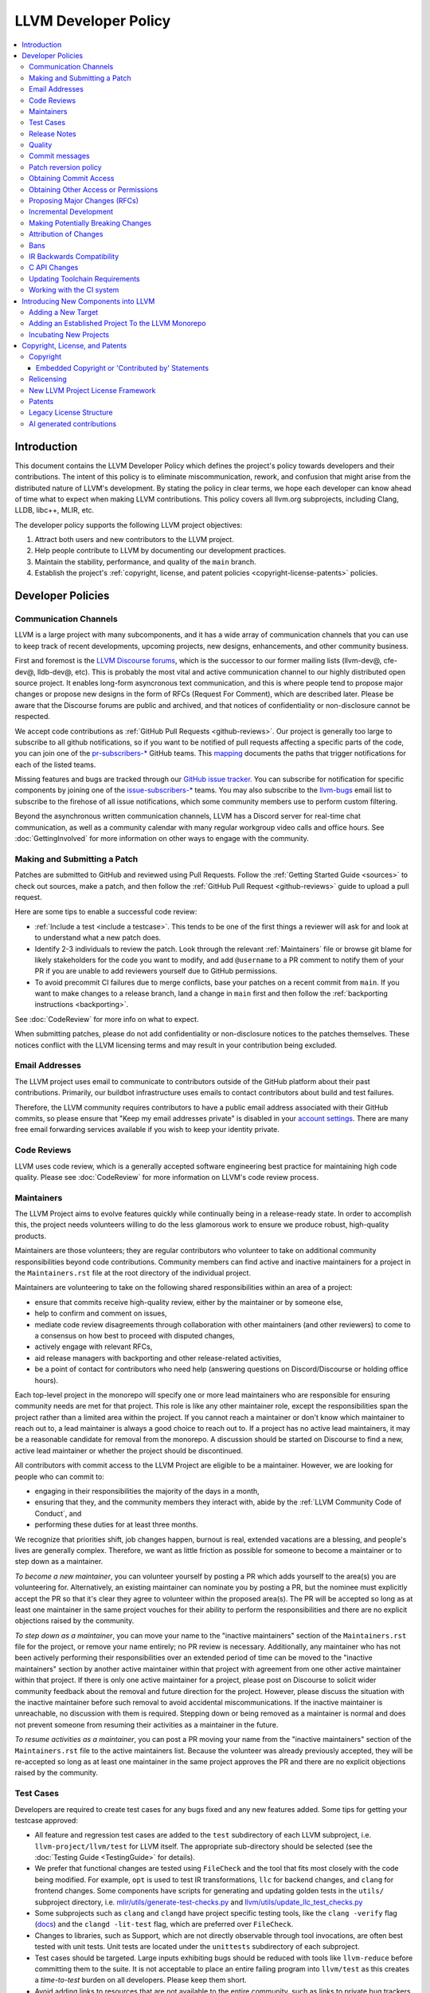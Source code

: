.. _developer_policy:

=====================
LLVM Developer Policy
=====================

.. contents::
   :local:

Introduction
============

This document contains the LLVM Developer Policy which defines the project's
policy towards developers and their contributions. The intent of this policy is
to eliminate miscommunication, rework, and confusion that might arise from the
distributed nature of LLVM's development.  By stating the policy in clear terms,
we hope each developer can know ahead of time what to expect when making LLVM
contributions.  This policy covers all llvm.org subprojects, including Clang,
LLDB, libc++, MLIR, etc.

The developer policy supports the following LLVM project objectives:

#. Attract both users and new contributors to the LLVM project.

#. Help people contribute to LLVM by documenting our development practices.

#. Maintain the stability, performance, and quality of the ``main`` branch.

#. Establish the project's :ref:`copyright, license, and patent
   policies <copyright-license-patents>` policies.

Developer Policies
==================

Communication Channels
----------------------

LLVM is a large project with many subcomponents, and it has a wide array of
communication channels that you can use to keep track of recent developments,
upcoming projects, new designs, enhancements, and other community business.

First and foremost is the `LLVM Discourse forums`_, which is the successor
to our former mailing lists (llvm-dev@, cfe-dev@, lldb-dev@, etc). This is
probably the most vital and active communication channel to our highly
distributed open source project. It enables long-form asyncronous text
communication, and this is where people tend to propose major changes or
propose new designs in the form of RFCs (Request For Comment), which are
described later. Please be aware that the Discourse forums are public and
archived, and that notices of confidentiality or non-disclosure cannot be
respected.

We accept code contributions as :ref:`GitHub Pull Requests <github-reviews>`.
Our project is generally too large to subscribe to all github notifications, so
if you want to be notified of pull requests affecting a specific parts of the
code, you can join
one of the `pr-subscribers-* <https://github.com/orgs/llvm/teams?query=pr-subscribers>`_
GitHub teams. This `mapping <https://github.com/llvm/llvm-project/blob/main/.github/new-prs-labeler.yml>`_
documents the paths that trigger notifications for each of the listed teams.

Missing features and bugs are tracked through our `GitHub issue tracker
<https://github.com/llvm/llvm-project/issues>`_. You can subscribe for
notification for specific components by joining one of the `issue-subscribers-*
<https://github.com/orgs/llvm/teams?query=issue-subscribers>`_ teams. You may
also subscribe to the `llvm-bugs
<http://lists.llvm.org/mailman/listinfo/llvm-bugs>`_ email list to subscribe to
the firehose of all issue notifications, which some community members use to
perform custom filtering.

Beyond the asynchronous written communication channels, LLVM has a Discord
server for real-time chat communication, as well as a community calendar with
many regular workgroup video calls and office hours. See :doc:`GettingInvolved`
for more information on other ways to engage with the community.

.. _patch:

Making and Submitting a Patch
-----------------------------

Patches are submitted to GitHub and reviewed using Pull Requests. Follow the
:ref:`Getting Started Guide <sources>` to check out sources, make a patch, and
then follow the :ref:`GitHub Pull Request <github-reviews>` guide to upload a
pull request.

Here are some tips to enable a successful code review:

* :ref:`Include a test <include a testcase>`. This tends to be one of the first
  things a reviewer will ask for and look at to understand what a new patch
  does.

* Identify 2-3 individuals to review the patch. Look through the relevant
  :ref:`Maintainers` file or browse git blame for likely stakeholders for the
  code you want to modify, and add ``@username`` to a PR comment to notify them
  of your PR if you are unable to add reviewers yourself due to GitHub permissions.

* To avoid precommit CI failures due to merge conflicts, base your patches on a
  recent commit from ``main``. If you want to make changes to a release branch,
  land a change in ``main`` first and then follow the
  :ref:`backporting instructions <backporting>`.

See :doc:`CodeReview` for more info on what to expect.

When submitting patches, please do not add confidentiality or non-disclosure
notices to the patches themselves.  These notices conflict with the LLVM
licensing terms and may result in your contribution being excluded.

.. _github-email-address:

Email Addresses
---------------

The LLVM project uses email to communicate to contributors outside of the
GitHub platform about their past contributions. Primarily, our buildbot
infrastructure uses emails to contact contributors about build and test
failures.

Therefore, the LLVM community requires contributors to have a public email
address associated with their GitHub commits, so please ensure that "Keep my
email addresses private" is disabled in your `account settings
<https://github.com/settings/emails>`_. There are many free email forwarding
services available if you wish to keep your identity private.

.. _code review:

Code Reviews
------------

LLVM uses code review, which is a generally accepted software engineering best
practice for maintaining high code quality. Please see :doc:`CodeReview` for
more information on LLVM's code review process.

.. _maintainers:

Maintainers
-----------

The LLVM Project aims to evolve features quickly while continually being in a
release-ready state. In order to accomplish this, the project needs volunteers
willing to do the less glamorous work to ensure we produce robust, high-quality
products.

Maintainers are those volunteers; they are regular contributors who volunteer
to take on additional community responsibilities beyond code contributions.
Community members can find active and inactive maintainers for a project in the
``Maintainers.rst`` file at the root directory of the individual project.

Maintainers are volunteering to take on the following shared responsibilities
within an area of a project:

* ensure that commits receive high-quality review, either by the maintainer
  or by someone else,
* help to confirm and comment on issues,
* mediate code review disagreements through collaboration with other
  maintainers (and other reviewers) to come to a consensus on how best to
  proceed with disputed changes,
* actively engage with relevant RFCs,
* aid release managers with backporting and other release-related
  activities,
* be a point of contact for contributors who need help (answering questions
  on Discord/Discourse or holding office hours).

Each top-level project in the monorepo will specify one or more
lead maintainers who are responsible for ensuring community needs are
met for that project. This role is like any other maintainer role,
except the responsibilities span the project rather than a limited area
within the project. If you cannot reach a maintainer or don't know which
maintainer to reach out to, a lead maintainer is always a good choice
to reach out to. If a project has no active lead maintainers, it may be a
reasonable candidate for removal from the monorepo. A discussion should be
started on Discourse to find a new, active lead maintainer or whether the
project should be discontinued.

All contributors with commit access to the LLVM Project are eligible to be a
maintainer. However, we are looking for people who can commit to:

* engaging in their responsibilities the majority of the days in a month,
* ensuring that they, and the community members they interact with, abide by the
  :ref:`LLVM Community Code of Conduct`, and
* performing these duties for at least three months.

We recognize that priorities shift, job changes happen, burnout is real,
extended vacations are a blessing, and people's lives are generally complex.
Therefore, we want as little friction as possible for someone to become a
maintainer or to step down as a maintainer.

*To become a new maintainer*, you can volunteer yourself by posting a PR which
adds yourself to the area(s) you are volunteering for. Alternatively, an
existing maintainer can nominate you by posting a PR, but the nominee must
explicitly accept the PR so that it's clear they agree to volunteer within the
proposed area(s). The PR will be accepted so long as at least one maintainer in
the same project vouches for their ability to perform the responsibilities and
there are no explicit objections raised by the community.

*To step down as a maintainer*, you can move your name to the "inactive
maintainers" section of the ``Maintainers.rst`` file for the project, or remove
your name entirely; no PR review is necessary. Additionally, any maintainer who
has not been actively performing their responsibilities over an extended period
of time can be moved to the "inactive maintainers" section by another active
maintainer within that project with agreement from one other active maintainer
within that project. If there is only one active maintainer for a project,
please post on Discourse to solicit wider community feedback about the removal
and future direction for the project. However, please discuss the situation
with the inactive maintainer before such removal to avoid accidental
miscommunications. If the inactive maintainer is unreachable, no discussion
with them is required. Stepping down or being removed as a maintainer is normal
and does not prevent someone from resuming their activities as a maintainer in
the future.

*To resume activities as a maintainer*, you can post a PR moving your name from
the "inactive maintainers" section of the ``Maintainers.rst`` file to the
active maintainers list. Because the volunteer was already previously accepted,
they will be re-accepted so long as at least one maintainer in the same project
approves the PR and there are no explicit objections raised by the community.

.. _include a testcase:

Test Cases
----------

Developers are required to create test cases for any bugs fixed and any new
features added.  Some tips for getting your testcase approved:

* All feature and regression test cases are added to the ``test`` subdirectory
  of each LLVM subproject, i.e. ``llvm-project/llvm/test`` for LLVM itself. The
  appropriate sub-directory should be selected (see the
  :doc:`Testing Guide <TestingGuide>` for details).

* We prefer that functional changes are tested using ``FileCheck`` and the tool
  that fits most closely with the code being modified. For example, ``opt`` is
  used to test IR transformations, ``llc`` for backend changes, and ``clang``
  for frontend changes. Some components have scripts for generating and
  updating golden tests in the ``utils/`` subproject directory, i.e.
  `mlir/utils/generate-test-checks.py <https://github.com/llvm/llvm-project/blob/main/mlir/utils/generate-test-checks.py>`_
  and `llvm/utils/update_llc_test_checks.py <https://github.com/llvm/llvm-project/blob/main/llvm/utils/update_llc_test_checks.py>`_

* Some subprojects such as ``clang`` and ``clangd`` have project specific
  testing tools, like the ``clang -verify`` flag (`docs
  <https://clang.llvm.org/docs/InternalsManual.html#verifying-diagnostics>`_)
  and the ``clangd -lit-test``
  flag, which are preferred over ``FileCheck``.

* Changes to libraries, such as Support, which are not directly observable
  through tool invocations, are often best tested with unit tests. Unit tests
  are located under the ``unittests`` subdirectory of each subproject.

* Test cases should be targeted. Large inputs exhibiting bugs should be reduced
  with tools like ``llvm-reduce`` before committing them to the suite. It is not
  acceptable to place an entire failing program into ``llvm/test`` as this
  creates a *time-to-test* burden on all developers. Please keep them short.

* Avoid adding links to resources that are not available to the entire
  community, such as links to private bug trackers, internal corporate
  documentation, etc. Instead, add sufficient comments to the test to provide
  the context behind such links.

As a project, we prefer to separate tests into small in-tree tests, and large
out-of-tree integration tests. More extensive integration test cases (e.g.,
entire applications, benchmarks, etc) should be added to the `llvm-test-suite
<https://github.com/llvm/llvm-test-suite>`_ repository.  The
``llvm-test-suite`` repository is for integration and application testing
(correctness, performance, etc) testing, not feature or regression testing. It
also serves to separate out third party code that falls under a different
license.

Release Notes
-------------

Many projects in LLVM communicate important changes to users through release
notes, typically found in ``docs/ReleaseNotes.rst`` for the project. Changes to
a project that are user-facing, or that users may wish to know about, should be
added to the project's release notes at the author's or code reviewer's
discretion, preferably as part of the commit landing the changes. Examples of
changes that would typically warrant adding a release note (this list is not
exhaustive):

* Adding, removing, or modifying command-line options.
* Adding, removing, or regrouping a diagnostic.
* Fixing a bug that potentially has significant user-facing impact (please link
  to the issue fixed in the bug database).
* Adding or removing optimizations that have widespread impact or enables new
  programming paradigms.
* Modifying a C stable API.
* Notifying users about a potentially disruptive change expected to be made in
  a future release, such as removal of a deprecated feature. In this case, the
  release note should be added to a ``Potentially Breaking Changes`` section of
  the notes with sufficient information and examples to demonstrate the
  potential disruption. Additionally, any new entries to this section should be
  announced in the `Announcements <https://discourse.llvm.org/c/announce/>`_
  channel on Discourse. See :ref:`breaking` for more details.

Code reviewers are encouraged to request a release note if they think one is
warranted when performing a code review.

Quality
-------

The minimum quality standards that any change must satisfy before being
committed to the main development branch are:

#. Code must adhere to the `LLVM Coding Standards <CodingStandards.html>`_.

#. Code must compile cleanly (no errors, no warnings) on at least one platform.

#. Bug fixes and new features should `include a testcase`_ so we know if the
   fix/feature ever regresses in the future.

#. Code must pass the ``llvm/test`` test suite.

#. The code must not cause regressions on a reasonable subset of llvm-test,
   where "reasonable" depends on the contributor's judgement and the scope of
   the change (more invasive changes require more testing). A reasonable subset
   might be something like "``llvm-test/MultiSource/Benchmarks``".

#. Ensure that links in source code and test files point to publicly available
   resources and are used primarily to add additional information rather than
   to supply critical context. The surrounding comments should be sufficient
   to provide the context behind such links.

Additionally, the committer is responsible for addressing any problems found in
the future that the change is responsible for.  For example:

* The code should compile cleanly on all supported platforms.

* The changes should not cause any correctness regressions in the ``llvm-test``
  suite and must not cause any major performance regressions.

* The change set should not cause performance or correctness regressions for the
  LLVM tools.

* The changes should not cause performance or correctness regressions in code
  compiled by LLVM on all applicable targets.

* You are expected to address any `GitHub Issues <https://github.com/llvm/llvm-project/issues>`_ that
  result from your change.

We prefer for this to be handled before submission but understand that it isn't
possible to test all of this for every submission.  Our build bots and nightly
testing infrastructure normally finds these problems.  A good rule of thumb is
to check the nightly testers for regressions the day after your change.  Build
bots will directly email you if a group of commits that included yours caused a
failure.  You are expected to check the build bot messages to see if they are
your fault and, if so, fix the breakage.

Commits that violate these quality standards (e.g. are very broken) may be
reverted. This is necessary when the change blocks other developers from making
progress. The developer is welcome to re-commit the change after the problem has
been fixed.

.. _commit messages:

Commit messages
---------------

Although we don't enforce the format of commit messages, we prefer that
you follow these guidelines to help review, search in logs, email formatting
and so on. These guidelines are very similar to rules used by other open source
projects.

Commit messages should communicate briefly what the change does, but they
should really emphasize why a change is being made and provide useful context.
Commit messages should be thoughtfully written and specific, rather than vague.
For example, "bits were not set right" will leave the reviewer wondering about
which bits, and why they weren't right, while "Correctly set overflow bits in
TargetInfo" conveys almost all there is to the change.

Below are some guidelines about the format of the message itself:

* Separate the commit message into title and body separated by a blank line.

* If you're not the original author, ensure the 'Author' property of the commit is
  set to the original author and the 'Committer' property is set to yourself.
  You can use a command similar to
  ``git commit --amend --author="John Doe <jdoe@llvm.org>"`` to correct the
  author property if it is incorrect. See `Attribution of Changes`_ for more
  information including the method we used for attribution before the project
  migrated to git.

  In the rare situation where there are multiple authors, please use the `git
  tag 'Co-authored-by:' to list the additional authors
  <https://github.blog/2018-01-29-commit-together-with-co-authors/>`_.

* The title should be concise. Because all commits are emailed to the list with
  the first line as the subject, long titles are frowned upon.  Short titles
  also look better in `git log`.

* When the changes are restricted to a specific part of the code (e.g. a
  back-end or optimization pass), it is customary to add a tag to the
  beginning of the line in square brackets.  For example, "[SCEV] ..."
  or "[OpenMP] ...". This helps email filters and searches for post-commit
  reviews.

* The body should be concise, but explanatory, including a complete
  reasoning.  Unless it is required to understand the change, examples,
  code snippets and gory details should be left to bug comments, web
  review or the mailing list.

* Text formatting and spelling should follow the same rules as documentation
  and in-code comments, ex. capitalization, full stop, etc.

* If the commit is a bug fix on top of another recently committed patch, or a
  revert or reapply of a patch, include the git commit hash of the prior
  related commit. This could be as simple as "Revert commit NNNN because it
  caused issue #".

* If the patch has been reviewed, add a link to its review page, as shown
  `here <https://www.llvm.org/docs/Phabricator.html#committing-a-change>`__.
  If the patch fixes a bug in GitHub Issues, we encourage adding a reference to
  the issue being closed, as described
  `here <https://llvm.org/docs/BugLifeCycle.html#resolving-closing-bugs>`__.

* It is also acceptable to add other metadata to the commit message to automate
  processes, including for downstream consumers. This metadata can include
  links to resources that are not available to the entire community. However,
  such links and/or metadata should not be used in place of making the commit
  message self-explanatory. Note that such non-public links should not be
  included in the submitted code.

LLVM uses a squash workflow for pull requests, so as the pull request evolves
during review, it's important to update the pull request description over the
course of a review. GitHub uses the initial commit message to create the pull
request description, but it ignores all subsequent commit messages. Authors and
reviewers should make a final editing pass over the squashed commit description when
squashing and merging PRs.

For minor violations of these recommendations, the community normally favors
reminding the contributor of this policy over reverting.

.. _revert_policy:

Patch reversion policy
----------------------

As a community, we strongly value having the tip of tree in a good state while
allowing rapid iterative development.  As such, we tend to make much heavier
use of reverts to keep the tree healthy than some other open source projects,
and our norms are a bit different.

How should you respond if someone reverted your change?

* Remember, it is normal and healthy to have patches reverted.  Having a patch
  reverted does not necessarily mean you did anything wrong.
* We encourage explicitly thanking the person who reverted the patch for doing
  the task on your behalf.
* If you need more information to address the problem, please follow up in the
  original commit thread with the reverting patch author.

When should you revert your own change?

* Any time you learn of a serious problem with a change, you should revert it.
  We strongly encourage "revert to green" as opposed to "fixing forward".  We
  encourage reverting first, investigating offline, and then reapplying the
  fixed patch - possibly after another round of review if warranted.
* If you break a buildbot in a way which can't be quickly fixed, please revert.
* If a test case that demonstrates a problem is reported in the commit thread,
  please revert and investigate offline.
* If you receive substantial :ref:`post-commit review <post_commit_review>`
  feedback, please revert and address said feedback before recommitting.
  (Possibly after another round of review.)
* If you are asked to revert by another contributor, please revert and discuss
  the merits of the request offline (unless doing so would further destabilize
  tip of tree).

When should you revert someone else's change?

* In general, if the author themselves would revert the change per these
  guidelines, we encourage other contributors to do so as a courtesy to the
  author.  This is one of the major cases where our norms differ from others;
  we generally consider reverting a normal part of development.  We don't
  expect contributors to be always available, and the assurance that a
  problematic patch will be reverted and we can return to it at our next
  opportunity enables this.

What are the expectations around a revert?

* Use your best judgment. If you're uncertain, please start an email on
  the commit thread asking for assistance.  We aren't trying to enumerate
  every case, but rather give a set of guidelines.
* You should be sure that reverting the change improves the stability of tip
  of tree.  Sometimes reverting one change in a series can worsen things
  instead of improving them.  We expect reasonable judgment to ensure that
  the proper patch or set of patches is being reverted.
* The commit message for the reverting commit should explain why patch
  is being reverted.
* It is customary to respond to the original commit email mentioning the
  revert.  This serves as both a notice to the original author that their
  patch was reverted, and helps others following llvm-commits track context.
* Ideally, you should have a publicly reproducible test case ready to share.
  Where possible, we encourage sharing of test cases in commit threads, or
  in PRs.  We encourage the reverter to minimize the test case and to prune
  dependencies where practical.  This even applies when reverting your own
  patch; documenting the reasons for others who might be following along
  is critical.
* It is not considered reasonable to revert without at least the promise to
  provide a means for the patch author to debug the root issue.  If a situation
  arises where a public reproducer can not be shared for some reason (e.g.
  requires hardware patch author doesn't have access to, sharp regression in
  compile time of internal workload, etc.), the reverter is expected to be
  proactive about working with the patch author to debug and test candidate
  patches.
* Reverts should be reasonably timely.  A change submitted two hours ago
  can be reverted without prior discussion.  A change submitted two years ago
  should not be.  Where exactly the transition point is is hard to say, but
  it's probably in the handful of days in tree territory.  If you are unsure,
  we encourage you to reply to the commit thread, give the author a bit to
  respond, and then proceed with the revert if the author doesn't seem to be
  actively responding.
* When re-applying a reverted patch, the commit message should be updated to
  indicate the problem that was addressed and how it was addressed.

.. _obtaining_commit_access:

Obtaining Commit Access
-----------------------

Once you have 3 or more merged pull requests, you may use `this link
<https://github.com/llvm/llvm-project/issues/new?title=Request%20Commit%20Access%20For%20%3Cuser%3E&body=%23%23%23%20Why%20Are%20you%20requesting%20commit%20access%20?>`_
to file an issue and request commit access. Replace the <user> string in the title
with your github username, and explain why you are requesting commit access in
the issue description.  Once the issue is created, you will need to get two
current contributors to support your request before commit access will be granted.

Reviewers of your committed patches will automatically be CCed upon creating the issue.
Most commonly these reviewers will provide the necessary approval, but approvals
from other LLVM committers are also acceptable. Those reviewing the application are
confirming that you have indeed had three patches committed, and that based on interactions
on those reviews and elsewhere in the LLVM community they have no concern about you
adhering to our Developer Policy and Code of Conduct.

If approved, a GitHub invitation will be sent to your
GitHub account. In case you don't get notification from GitHub, go to
`Invitation Link <https://github.com/orgs/llvm/invitation>`_ directly. Once
you accept the invitation, you'll get commit access.

Prior to obtaining commit access, it is common practice to request that
someone with commit access commits on your behalf. When doing so, please
provide the name and email address you would like to use in the Author
property of the commit.

For external tracking purposes, committed changes are automatically reflected on
a commits mailing list soon after the commit lands (e.g.
llvm-commits@lists.llvm.org). Note that these mailing lists are moderated, and
it is not unusual for a large commit to require a moderator to approve the
email, so do not be concerned if a commit does not immediately appear in the
archives.

If you have recently been granted commit access, these policies apply:

#. You are granted *commit-after-approval* to all parts of LLVM. For
   information on how to get approval for a patch, please see :doc:`CodeReview`.
   When approved, you may commit it yourself.

#. You are allowed to commit patches without approval which you think are
   obvious. This is clearly a subjective decision --- we simply expect you to
   use good judgement.  Examples include: fixing build breakage, reverting
   obviously broken patches, documentation/comment changes, any other minor
   changes. Avoid committing formatting- or whitespace-only changes outside of
   code you plan to make subsequent changes to. Also, try to separate
   formatting or whitespace changes from functional changes, either by
   correcting the format first (ideally) or afterward. Such changes should be
   highly localized and the commit message should clearly state that the commit
   is not intended to change functionality, usually by stating it is
   :ref:`NFC <nfc>`.

#. You are allowed to commit patches without approval to those portions of LLVM
   that you have contributed or maintain (i.e., have been assigned
   responsibility for), with the proviso that such commits must not break the
   build.  This is a "trust but verify" policy, and commits of this nature are
   reviewed after they are committed.

#. Multiple violations of these policies or a single egregious violation may
   cause commit access to be revoked.

In any case, your changes are still subject to `code review`_ (either before or
after they are committed, depending on the nature of the change).  You are
encouraged to review other peoples' patches as well, but you aren't required
to do so.

Obtaining Other Access or Permissions
-------------------------------------

To obtain access other than commit access, you can raise an issue like the one
for obtaining commit access. However, instead of including PRs you have authored,
include evidence of your need for the type of access you want.

For example, if you are helping to triage issues and want the ability to add
labels, include links to issues you have triaged previously and explain how
having this ability would help that work.

.. _discuss the change/gather consensus:

Proposing Major Changes (RFCs)
------------------------------

LLVM is a large community with many stakeholders, and before landing any major
change, it is important to discuss the design of a change publicly with the
community. This is done by posting an Request For Comments (RFC) on the `LLVM
Discourse forums`_.

The design of LLVM is carefully controlled to ensure that all the pieces fit
together well and are as consistent as possible. If you plan to make a major
change to the way LLVM works or want to add a major new extension, it is a good
idea to get consensus with the development community before you invest
significant effort in an implementation. Prototype implementations, however, can
often be helpful in making design discussions more concrete by demonstrating
what is possible.

These are some suggestions for how to get a major change accepted:

* Make it targeted, and avoid touching components irrelevant to the task.

* Explain how the change improves LLVM for other stakeholders rather than
  focusing on your specific use case.

* As discussion evolves, periodically summarize the current state of the
  discussion and clearly separate points where consensus seems to emerge from
  those where further discussion is necessary.

* Compilers are foundational infrastructure, so there is a high quality bar,
  and the burden of proof is on the proposer. If reviewers repeatedly ask for
  an unreasonable amount of evidence or data, proposal authors can escalate to
  the area team to resolve disagreements.

After posting a major proposal, it is common to receive lots of conflicting
feedback from different parties, or no feedback at all, leaving authors without
clear next steps. As a community, we are aiming for `"rough consensus"
<https://en.wikipedia.org/wiki/Rough_consensus>`_, similar in spirit to what is
described in `IETF RFC7282 <https://datatracker.ietf.org/doc/html/rfc7282>`_.
This requires considering and addressing all of the objections to the RFC, and
confirming that we can all live with the tradeoffs embodied in the proposal.

The LLVM Area Teams (defined in `LP0004
<https://github.com/llvm/llvm-www/blob/main/proposals/LP0004-project-governance.md>`_)
are responsible for facilitating project decision making. In cases were there
isn't obvious agreement, area teams should step in to restate their perceived
consensus. In cases of deeper disagreement, area teams should try to identify
the next steps for the proposal, such as gathering more data, changing the
proposal, or rejecting it outright. They can also act as moderators by
scheduling calls for participants to speak directly to resolve disagreements,
subject to normal :ref:`Code of Conduct <LLVM Community Code of Conduct>`
guidelines.

Once the design of the new feature is finalized, the work itself should be done
as a series of `incremental changes`_, not as a long-term development branch.

.. _incremental changes:

Incremental Development
-----------------------

In the LLVM project, we prefer the incremental development approach, where
significant changes are developed in-tree incrementally. The alternative
approach of implementing features in long-lived development branches or forks
is discouraged, although we have accepted features developed this way in the
past. Long-term development branches have a number of drawbacks:

#. Branches must have mainline merged into them periodically.  If the branch
   development and mainline development occur in the same pieces of code,
   resolving merge conflicts can take a lot of time.

#. Other people in the community tend to ignore work on branches.

#. Huge changes (produced when a branch is merged back onto mainline) are
   extremely difficult to `code review`_.

#. Branches are not routinely tested by our nightly tester infrastructure.

#. Changes developed as monolithic large changes often don't work until the
   entire set of changes is done.  Breaking it down into a set of smaller
   changes increases the odds that any of the work will be committed to the main
   repository.

To address these problems, LLVM uses an incremental development style and we
require contributors to follow this practice when making a large/invasive
change.  Some tips:

* Large/invasive changes usually have a number of secondary changes that are
  required before the big change can be made (e.g. API cleanup, etc).  These
  sorts of changes can often be done before the major change is done,
  independently of that work.

* The remaining inter-related work should be decomposed into unrelated sets of
  changes if possible.  Once this is done, define the first increment and get
  consensus on what the end goal of the change is.

* Each change in the set can be stand alone (e.g. to fix a bug), or part of a
  planned series of changes that works towards the development goal.

* Each change should be kept as small as possible. This simplifies your work
  (into a logical progression), simplifies code review and reduces the chance
  that you will get negative feedback on the change. Small increments also
  facilitate the maintenance of a high quality code base.

* Often, an independent precursor to a big change is to add a new API and slowly
  migrate clients to use the new API.  Each change to use the new API is often
  "obvious" and can be committed without review.  Once the new API is in place
  and used, it is much easier to replace the underlying implementation of the
  API.  This implementation change is logically separate from the API
  change.

If you are interested in making a large change, and this scares you, please make
sure to first `discuss the change/gather consensus`_ then ask about the best way
to go about making the change.

.. _breaking:

Making Potentially Breaking Changes
-----------------------------------

Please help notify users and vendors of potential disruptions when upgrading to
a newer version of a tool. For example, deprecating a feature that is expected
to be removed in the future, removing an already-deprecated feature, upgrading
a diagnostic from a warning to an error, switching important default behavior,
or any other potentially disruptive situation thought to be worth raising
awareness of. For such changes, the following should be done:

* When performing the code review for the change, please add any applicable
  "vendors" github team to the review for their awareness. The purpose of these
  groups is to give vendors early notice that potentially disruptive changes
  are being considered but have not yet been accepted. Vendors can give early
  testing feedback on the changes to alert us to unacceptable breakages. The
  current list of vendor groups is:

  * `Clang vendors <https://github.com/orgs/llvm/teams/clang-vendors>`_
  * `libc++ vendors <https://github.com/orgs/llvm/teams/libcxx-vendors>`_

  People interested in joining the vendors group can do so by clicking the
  "Join team" button on the linked github pages above.

* When committing the change to the repository, add appropriate information
  about the potentially breaking changes to the ``Potentially Breaking Changes``
  section of the project's release notes. The release note should have
  information about what the change is, what is potentially disruptive about
  it, as well as any code examples, links, and motivation that is appropriate
  to share with users. This helps users to learn about potential issues with
  upgrading to that release.

* After the change has been committed to the repository, the potentially
  disruptive changes described in the release notes should be posted to the
  `Announcements <https://discourse.llvm.org/c/announce/>`_ channel on
  Discourse. The post should be tagged with the ``potentially-breaking`` label
  and a label specific to the project (such as ``clang``, ``llvm``, etc). This
  is another mechanism by which we can give pre-release notice to users about
  potentially disruptive changes. It is a lower-traffic alternative to the
  joining "vendors" group. To automatically be notified of new announcements
  with the ``potentially-breaking`` label, go to your user preferences page in
  Discourse, and add the label to one of the watch categories under
  ``Notifications->Tags``.

Attribution of Changes
----------------------

When contributors submit a patch to an LLVM project, other developers with
commit access may commit it for the author once appropriate (based on the
progression of code review, etc.). When doing so, it is important to retain
correct attribution of contributions to their contributors. However, we do not
want the source code to be littered with random attributions "this code written
by J. Random Hacker" (this is noisy and distracting). In practice, the revision
control system keeps a perfect history of who changed what, and the CREDITS.txt
file describes higher-level contributions. If you commit a patch for someone
else, please follow the attribution of changes in the simple manner as outlined
by the `commit messages`_ section. Overall, please do not add contributor names
to the source code.

Also, don't commit patches authored by others unless they have submitted the
patch to the project or you have been authorized to submit them on their behalf
(you work together and your company authorized you to contribute the patches,
etc.). The author should first submit them to the relevant project's commit
list, development list, or LLVM bug tracker component. If someone sends you
a patch privately, encourage them to submit it to the appropriate list first.

Our previous version control system (subversion) did not distinguish between the
author and the committer like git does. As such, older commits used a different
attribution mechanism. The previous method was to include "Patch by John Doe."
in a separate line of the commit message and there are automated processes that
rely on this format.

Bans
----

The goal of a ban is to protect people in the community from having to interact
with people who are consistently not respecting the
:ref:`LLVM Community Code of Conduct` in LLVM project spaces. Contributions of
any variety (pull requests, issue reports, forum posts, etc.) require
interacting with the community. Therefore, we do not accept any form of direct
contribution from a banned individual.

Indirect contributions are permissible only by someone taking full ownership of
such a contribution and they are responsible for all related interactions with
the community regarding that contribution.

Trying to evade a non-permanent ban results in getting banned permanently.

When in doubt how to act in a specific instance, please reach out to
conduct@llvm.org for advice.


.. _IR backwards compatibility:

IR Backwards Compatibility
--------------------------

When the IR format has to be changed, keep in mind that we try to maintain some
backwards compatibility. The rules are intended as a balance between convenience
for llvm users and not imposing a big burden on llvm developers:

* The textual format is not backwards compatible. We don't change it too often,
  but there are no specific promises.

* Additions and changes to the IR should be reflected in
  ``test/Bitcode/compatibility.ll``.

* The current LLVM version supports loading any bitcode since version 3.0.

* After each X.Y release, ``compatibility.ll`` must be copied to
  ``compatibility-X.Y.ll``. The corresponding bitcode file should be assembled
  using the X.Y build and committed as ``compatibility-X.Y.ll.bc``.

* Newer releases can ignore features from older releases, but they cannot
  miscompile them. For example, if nsw is ever replaced with something else,
  dropping it would be a valid way to upgrade the IR.

* Debug metadata is special in that it is currently dropped during upgrades.

* Non-debug metadata is defined to be safe to drop, so a valid way to upgrade
  it is to drop it. That is not very user friendly and a bit more effort is
  expected, but no promises are made.

C API Changes
-------------

* Stability Guarantees: The C API is, in general, a "best effort" for stability.
  This means that we make every attempt to keep the C API stable, but that
  stability will be limited by the abstractness of the interface and the
  stability of the C++ API that it wraps. In practice, this means that things
  like "create debug info" or "create this type of instruction" are likely to be
  less stable than "take this IR file and JIT it for my current machine".

* Release stability: We won't break the C API on the release branch with patches
  that go on that branch, with the exception that we will fix an unintentional
  C API break that will keep the release consistent with both the previous and
  next release.

* Testing: Patches to the C API are expected to come with tests just like any
  other patch.

* Including new things into the API: If an LLVM subcomponent has a C API already
  included, then expanding that C API is acceptable. Adding C API for
  subcomponents that don't currently have one needs to be discussed on the
  `LLVM Discourse forums`_ for design and maintainability feedback prior to implementation.

* Documentation: Any changes to the C API are required to be documented in the
  release notes so that it's clear to external users who do not follow the
  project how the C API is changing and evolving.

.. _toolchain:

Updating Toolchain Requirements
-------------------------------

We intend to require newer toolchains as time goes by. This means LLVM's
codebase can use newer versions of C++ as they get standardized. Requiring newer
toolchains to build LLVM can be painful for those building LLVM; therefore, it
will only be done through the following process:

  * It is a general goal to support LLVM and GCC versions from the last 3 years
    at a minimum. This time-based guideline is not strict: we may support much
    older compilers, or decide to support fewer versions.

  * An RFC is sent to the `LLVM Discourse forums`_

    - Detail upsides of the version increase (e.g. which newer C++ language or
      library features LLVM should use; avoid miscompiles in particular compiler
      versions, etc).
    - Detail downsides on important platforms (e.g. Ubuntu LTS status).

  * Once the RFC reaches consensus, update the CMake toolchain version checks as
    well as the :doc:`getting started<GettingStarted>` guide.  This provides a
    softer transition path for developers compiling LLVM, because the
    error can be turned into a warning using a CMake flag. This is an important
    step: LLVM still doesn't have code which requires the new toolchains, but it
    soon will. If you compile LLVM but don't read the forums, we should
    tell you!

  * Ensure that at least one LLVM release has had this soft-error. Not all
    developers compile LLVM top-of-tree. These release-bound developers should
    also be told about upcoming changes.

  * Turn the soft-error into a hard-error after said LLVM release has branched.

  * Update the :doc:`coding standards<CodingStandards>` to allow the new
    features we've explicitly approved in the RFC.

  * Start using the new features in LLVM's codebase.

Here's a `sample RFC
<https://discourse.llvm.org/t/rfc-migrating-past-c-11/50943>`_ and the
`corresponding change <https://reviews.llvm.org/D57264>`_.

.. _ci-usage:

Working with the CI system
--------------------------

The main continuous integration (CI) tool for the LLVM project is the
`LLVM Buildbot <https://lab.llvm.org/buildbot/>`_. It uses different *builders*
to cover a wide variety of sub-projects and configurations. The builds are
executed on different *workers*. Builders and workers are configured and
provided by community members.

The Buildbot tracks the commits on the main branch and the release branches.
This means that patches are built and tested after they are merged to the these
branches (aka post-merge testing). This also means it's okay to break the build
occasionally, as it's unreasonable to expect contributors to build and test
their patch with every possible configuration.

*If your commit broke the build:*

* Fix the build as soon as possible as this might block other contributors or
  downstream users.
* If you need more time to analyze and fix the bug, please revert your change to
  unblock others.

*If someone else broke the build and this blocks your work*

* Comment on the code review in `GitHub <https://github.com/llvm/llvm-project/pulls>`_
  (if available) or email the author, explain the problem and how this impacts
  you. Add a link to the broken build and the error message so folks can
  understand the problem.
* Revert the commit if this blocks your work, see revert_policy_ .

*If a build/worker is permanently broken*

* 1st step: contact the owner of the worker. You can find the name and contact
  information for the *Admin* of worker on the page of the build in the
  *Worker* tab:

  .. image:: buildbot_worker_contact.png

* 2nd step: If the owner does not respond or fix the worker, please escalate
  to Galina Kostanova, the maintainer of the BuildBot master.
* 3rd step: If Galina could not help you, please escalate to the
  `Infrastructure Working Group <mailto:iwg@llvm.org>`_.

.. _new-llvm-components:

Introducing New Components into LLVM
====================================

The LLVM community is a vibrant and exciting place to be, and we look to be
inclusive of new projects and foster new communities, and increase
collaboration across industry and academia.

That said, we need to strike a balance between being inclusive of new ideas and
people and the cost of ongoing maintenance that new code requires.  As such, we
have a general :doc:`support policy<SupportPolicy>` for introducing major new
components into the LLVM world, depending on the degree of detail and
responsibility required. *Core* projects need a higher degree of scrutiny
than *peripheral* projects, and the latter may have additional differences.

However, this is really only intended to cover common cases
that we have seen arise: different situations are different, and we are open
to discussing unusual cases as well - just start an RFC thread on the
`LLVM Discourse forums`_.

Adding a New Target
-------------------

LLVM is very receptive to new targets, even experimental ones, but a number of
problems can appear when adding new large portions of code, and back-ends are
normally added in bulk. New targets need the same level of support as other
*core* parts of the compiler, so they are covered in the *core tier* of our
:doc:`support policy<SupportPolicy>`.

We have found that landing large pieces of new code and then trying to fix
emergent problems in-tree is problematic for a variety of reasons. For these
reasons, new targets are *always* added as *experimental* until they can be
proven stable, and later moved to non-experimental.

The differences between both classes are:

* Experimental targets are not built by default (they need to be explicitly
  enabled at CMake time).

* Test failures, bugs, and build breakages that only appear when the
  experimental target is enabled, caused by changes unrelated to the target, are
  the responsibility of the community behind the target to fix.

The basic rules for a back-end to be upstreamed in **experimental** mode are:

* Every target must have at least one :ref:`maintainer<maintainers>`. The
  `Maintainers.rst` file has to be updated as part of the first merge. These
  maintainers make sure that changes to the target get reviewed and steers the
  overall effort.

* There must be an active community behind the target. This community
  will help maintain the target by providing buildbots, fixing
  bugs, answering the LLVM community's questions and making sure the new
  target doesn't break any of the other targets, or generic code. This
  behavior is expected to continue throughout the lifetime of the
  target's code.

* The code must be free of contentious issues, for example, large
  changes in how the IR behaves or should be formed by the front-ends,
  unless agreed by the majority of the community via refactoring of the
  (:doc:`IR standard<LangRef>`) **before** the merge of the new target changes,
  following the :ref:`IR backwards compatibility`.

* The code conforms to all of the policies laid out in this developer policy
  document, including license, patent, and coding standards.

* The target should have either reasonable documentation on how it
  works (ISA, ABI, etc.) or a publicly available simulator/hardware
  (either free or cheap enough) - preferably both.  This allows
  developers to validate assumptions, understand constraints and review code
  that can affect the target.

In addition, the rules for a back-end to be promoted to **official** are:

* The target must have addressed every other minimum requirement and
  have been stable in tree for at least 3 months. This cool down
  period is to make sure that the back-end and the target community can
  endure continuous upstream development for the foreseeable future.

* The target's code must have been completely adapted to this policy
  as well as the :doc:`coding standards<CodingStandards>`. Any exceptions that
  were made to move into experimental mode must have been fixed **before**
  becoming official.

* The test coverage needs to be broad and well written (small tests,
  well documented). The build target ``check-all`` must pass with the
  new target built, and where applicable, the ``test-suite`` must also
  pass without errors, in at least one configuration (publicly
  demonstrated, for example, via buildbots).

* Public buildbots need to be created and actively maintained, unless
  the target requires no additional buildbots (ex. ``check-all`` covers
  all tests). The more relevant and public the new target's CI infrastructure
  is, the more the LLVM community will embrace it.

To **continue** as a supported and official target:

* The maintainer(s) must continue following these rules throughout the lifetime
  of the target. Continuous violations of aforementioned rules and policies
  could lead to complete removal of the target from the code base.

* Degradation in support, documentation or test coverage will make the target as
  nuisance to other targets and be considered a candidate for deprecation and
  ultimately removed.

In essence, these rules are necessary for targets to gain and retain their
status, but also markers to define bit-rot, and will be used to clean up the
tree from unmaintained targets.

Those wishing to add a new target to LLVM must follow the procedure below:

1. Read this section and make sure your target follows all requirements. For
   minor issues, your community will be responsible for making all necessary
   adjustments soon after the initial merge.
2. Send a request for comment (RFC) to the `LLVM Discourse forums`_ describing
   your target and how it follows all the requirements and what work has been
   done and will need to be done to accommodate the official target requirements.
   Make sure to expose any and all controversial issues, changes needed in the
   base code, table gen, etc.
3. Once the response is positive, the LLVM community can start reviewing the
   actual patches (but they can be prepared before, to support the RFC). Create
   a sequence of N patches, numbered '1/N' to 'N/N' (make sure N is an actual
   number, not the letter 'N'), that completes the basic structure of the target.
4. The initial patch should add documentation, maintainers, and triple support in
   clang and LLVM. The following patches add TableGen infrastructure to describe
   the target and lower instructions to assembly. The final patch must show that
   the target can lower correctly with extensive LIT tests (IR to MIR, MIR to
   ASM, etc).
5. Some patches may be approved before others, but only after *all* patches are
   approved that the whole set can be merged in one go. This is to guarantee
   that all changes are good as a single block.
6. After the initial merge, the target community can stop numbering patches and
   start working asynchronously on the target to complete support. They should
   still seek review from those who helped them in the initial phase, to make
   sure the progress is still consistent.
7. Once all official requirements have been fulfilled (as above), the maintainers
   should request the target to be enabled by default by sending another RFC to
   the `LLVM Discourse forums`_.

Adding an Established Project To the LLVM Monorepo
--------------------------------------------------

The `LLVM monorepo <https://github.com/llvm/llvm-project>`_ is the centerpoint
of development in the LLVM world, and has all of the primary LLVM components,
including the LLVM optimizer and code generators, Clang, LLDB, etc.  `Monorepos
in general <https://en.wikipedia.org/wiki/Monorepo>`_ are great because they
allow atomic commits to the project, simplify CI, and make it easier for
subcommunities to collaborate.

Like new targets, most projects already in the monorepo are considered to be in
the *core tier* of our :doc:`support policy<SupportPolicy>`. The burden to add
things to the LLVM monorepo needs to be very high - code that is added to this
repository is checked out by everyone in the community.  As such, we hold
components to a high bar similar to "official targets", they:

 * Must be generally aligned with the mission of the LLVM project to advance
   compilers, languages, tools, runtimes, etc.
 * Must conform to all of the policies laid out in this developer policy
   document, including license, patent, coding standards, and code of conduct.
 * Must have an active community that maintains the code, including established
   maintainers.
 * Should have reasonable documentation about how it works, including a high
   quality README file.
 * Should have CI to catch breakage within the project itself or due to
   underlying LLVM dependencies.
 * Should have code free of issues the community finds contentious, or be on a
   clear path to resolving them.
 * Must be proposed through the LLVM RFC process, and have its addition approved
   by the LLVM community - this ultimately mediates the resolution of the
   "should" concerns above.

If you have a project that you think would make sense to add to the LLVM
monorepo, please start an RFC topic on the `LLVM Discourse forums`_ to kick off
the discussion.  This process can take some time and iteration - please don’t
be discouraged or intimidated by that!

If you have an earlier stage project that you think is aligned with LLVM, please
see the "Incubating New Projects" section.

Incubating New Projects
-----------------------

The burden to add a new project to the LLVM monorepo is intentionally very high,
but that can have a chilling effect on new and innovative projects.  To help
foster these sorts of projects, LLVM supports an "incubator" process that is
much easier to get started with.  It provides space for potentially valuable,
new top-level and sub-projects to reach a critical mass before they have enough
code to prove their utility and grow a community.  This also allows
collaboration between teams that already have permissions to make contributions
to projects under the LLVM umbrella.

Projects which can be considered for the LLVM incubator meet the following
criteria:

 * Must be generally aligned with the mission of the LLVM project to advance
   compilers, languages, tools, runtimes, etc.
 * Must conform to the license, patent, and code of conduct policies laid out
   in this developer policy document.
 * Must have a documented charter and development plan, e.g. in the form of a
   README file, mission statement, and/or manifesto.
 * Should conform to coding standards, incremental development process, and
   other expectations.
 * Should have a sense of the community that it hopes to eventually foster, and
   there should be interest from members with different affiliations /
   organizations.
 * Should have a feasible path to eventually graduate as a dedicated top-level
   or sub-project within the `LLVM monorepo
   <https://github.com/llvm/llvm-project>`_.
 * Should include a notice (e.g. in the project README or web page) that the
   project is in ‘incubation status’ and is not included in LLVM releases (see
   suggested wording below).
 * Must be proposed through the LLVM RFC process, and have its addition
   approved by the LLVM community - this ultimately mediates the resolution of
   the "should" concerns above.

That said, the project need not have any code to get started, and need not have
an established community at all!  Furthermore, incubating projects may pass
through transient states that violate the "Should" guidelines above, or would
otherwise make them unsuitable for direct inclusion in the monorepo (e.g.
dependencies that have not yet been factored appropriately, leveraging
experimental components or APIs that are not yet upstream, etc).

When approved, the llvm-admin group can grant the new project:
 * A new repository in the LLVM Github Organization - but not the LLVM monorepo.
 * New mailing list, discourse forum, and/or discord chat hosted with other LLVM
   forums.
 * Other infrastructure integration can be discussed on a case-by-case basis.

Graduation to the mono-repo would follow existing processes and standards for
becoming a first-class part of the monorepo.  Similarly, an incubating project
may be eventually retired, but no process has been established for that yet.  If
and when this comes up, please start an RFC discussion on the `LLVM Discourse forums`_.

This process is very new - please expect the details to change, it is always
safe to ask on the `LLVM Discourse forums`_ about this.

Suggested disclaimer for the project README and the main project web page:

::

   This project is participating in the LLVM Incubator process: as such, it is
   not part of any official LLVM release.  While incubation status is not
   necessarily a reflection of the completeness or stability of the code, it
   does indicate that the project is not yet endorsed as a component of LLVM.

.. _copyright-license-patents:

Copyright, License, and Patents
===============================

.. note::

   This section deals with legal matters but does not provide legal advice.  We
   are not lawyers --- please seek legal counsel from a licensed attorney.

This section addresses the issues of copyright, license and patents for the LLVM
project.  The copyright for the code is held by the contributors of
the code.  The code is licensed under permissive `open source licensing terms`_,
namely the Apache-2.0 with LLVM-exception license, which includes a copyright
and `patent license`_.  When you contribute code to the LLVM project, you
license it under these terms.

In certain circumstances, code licensed under other licenses can be added
to the codebase.  However, this may only be done with approval of the LLVM
Foundation Board of Directors, and contributors should plan for the approval
process to take at least 4-6 weeks.  If you would like to contribute code
under a different license, please create a pull request with the code
you want to contribute and email board@llvm.org requesting a review.

If you have questions or comments about these topics, please ask on the
`LLVM Discourse forums`_.  However,
please realize that most compiler developers are not lawyers, and therefore you
will not be getting official legal advice.

.. _LLVM Discourse forums: https://discourse.llvm.org

Copyright
---------

The LLVM project does not collect copyright assignments, which means that the
copyright for the code in the project is held by the respective contributors.
Because you (or your company)
retain ownership of the code you contribute, you know it may only be used under
the terms of the open source license you contributed it under: the license for
your contributions cannot be changed in the future without your approval.

Because the LLVM project does not require copyright assignments, changing the
LLVM license requires tracking down the
contributors to LLVM and getting them to agree that a license change is
acceptable for their contributions.  We feel that a high burden for relicensing
is good for the project, because contributors do not have to fear that their
code will be used in a way with which they disagree.

Embedded Copyright or 'Contributed by' Statements
^^^^^^^^^^^^^^^^^^^^^^^^^^^^^^^^^^^^^^^^^^^^^^^^^

The LLVM project does not accept contributions that include in-source copyright
notices except where such notices are part of a larger external project being
added as a vendored dependency.

LLVM source code lives for a long time and is edited by many people, the best
way to track contributions is through revision control history.
See the `Attribution of Changes`_ section for more information about attributing
changes to authors other than the committer.

Relicensing
-----------

The last paragraph notwithstanding, the LLVM Project is in the middle of a large
effort to change licenses, which aims to solve several problems:

* The old licenses made it difficult to move code from (e.g.) the compiler to
  runtime libraries, because runtime libraries used a different license from the
  rest of the compiler.
* Some contributions were not submitted to LLVM due to concerns that
  the patent grant required by the project was overly broad.
* The patent grant was unique to the LLVM Project, not written by a lawyer, and
  was difficult to determine what protection was provided (if any).

The scope of relicensing is all code that is considered part of the LLVM
project, including the main LLVM repository, runtime libraries (compiler_rt,
OpenMP, etc), Polly, and all other subprojects.  There are a few exceptions:

* Code imported from other projects (e.g. Google Test, Autoconf, etc) will
  remain as it is.  This code isn't developed as part of the LLVM project, it
  is used by LLVM.
* Some subprojects are impractical or uninteresting to relicense (e.g. llvm-gcc
  and dragonegg). These will be split off from the LLVM project (e.g. to
  separate GitHub projects), allowing interested people to continue their
  development elsewhere.

To relicense LLVM, we will be seeking approval from all of the copyright holders
of code in the repository, or potentially remove/rewrite code if we cannot.
This is a large
and challenging project which will take a significant amount of time to
complete.

Starting on 2024-06-01 (first of June 2024), new contributions only need to
be covered by the new LLVM license, i.e. Apache-2.0 WITH LLVM-exception.
Before this date, the project required all contributions to be made under
both the new license and the legacy license.

If you are a contributor to LLVM with contributions committed before 2019-01-19
and have not done so already, please do follow the instructions at
https://foundation.llvm.org/docs/relicensing/, under section "Individual
Relicensing Agreement" to relicense your contributions under the new license.


.. _open source licensing terms:

New LLVM Project License Framework
----------------------------------

Contributions to LLVM are licensed under the `Apache License, Version 2.0
<https://www.apache.org/licenses/LICENSE-2.0>`_, with two limited
exceptions intended to ensure that LLVM is very permissively licensed.
Collectively, the name of this license is "Apache 2.0 License with LLVM
exceptions".  The exceptions read:

::

   ---- LLVM Exceptions to the Apache 2.0 License ----

   As an exception, if, as a result of your compiling your source code, portions
   of this Software are embedded into an Object form of such source code, you
   may redistribute such embedded portions in such Object form without complying
   with the conditions of Sections 4(a), 4(b) and 4(d) of the License.

   In addition, if you combine or link compiled forms of this Software with
   software that is licensed under the GPLv2 ("Combined Software") and if a
   court of competent jurisdiction determines that the patent provision (Section
   3), the indemnity provision (Section 9) or other Section of the License
   conflicts with the conditions of the GPLv2, you may retroactively and
   prospectively choose to deem waived or otherwise exclude such Section(s) of
   the License, but only in their entirety and only with respect to the Combined
   Software.


We intend to keep LLVM perpetually open source and available under a permissive
license - this fosters the widest adoption of LLVM by
**allowing commercial products to be derived from LLVM** with few restrictions
and without a requirement for making any derived works also open source.  In
particular, LLVM's license is not a "copyleft" license like the GPL.

The "Apache 2.0 License with LLVM exceptions" allows you to:

* freely download and use LLVM (in whole or in part) for personal, internal, or
  commercial purposes.
* include LLVM in packages or distributions you create.
* combine LLVM with code licensed under every other major open source
  license (including BSD, MIT, GPLv2, GPLv3...).
* make changes to LLVM code without being required to contribute it back
  to the project - contributions are appreciated though!

However, it imposes these limitations on you:

* You must retain the copyright notice if you redistribute LLVM: You cannot
  strip the copyright headers off or replace them with your own.
* Binaries that include LLVM must reproduce the copyright notice (e.g. in an
  included README file or in an "About" box), unless the LLVM code was added as
  a by-product of compilation.  For example, if an LLVM runtime library like
  compiler_rt or libc++ was automatically included into your application by the
  compiler, you do not need to attribute it.
* You can't use our names to promote your products (LLVM derived or not) -
  though you can make truthful statements about your use of the LLVM code,
  without implying our sponsorship.
* There's no warranty on LLVM at all.

We want LLVM code to be widely used, and believe that this provides a model that
is great for contributors and users of the project.  For more information about
the Apache 2.0 License, please see the `Apache License FAQ
<http://www.apache.org/foundation/license-faq.html>`_, maintained by the
Apache Project.

.. _patent license:

Patents
-------

Section 3 of the Apache 2.0 license is a patent grant under which
contributors of code to the project contribute the rights to use any of
their patents that would otherwise be infringed by that code contribution
(protecting uses of that code).  Further, the patent grant is revoked
from anyone who files a patent lawsuit about code in LLVM - this protects the
community by providing a "patent commons" for the code base and reducing the
odds of patent lawsuits in general.

The license specifically scopes which patents are included with code
contributions.  To help explain this, the `Apache License FAQ
<http://www.apache.org/foundation/license-faq.html>`_ explains this scope using
some questions and answers, which we reproduce here for your convenience (for
reference, the "ASF" is the Apache Software Foundation, the guidance still
holds though)::

   Q1: If I own a patent and contribute to a Work, and, at the time my
   contribution is included in that Work, none of my patent's claims are subject
   to Apache's Grant of Patent License, is there a way any of those claims would
   later become subject to the Grant of Patent License solely due to subsequent
   contributions by other parties who are not licensees of that patent.

   A1: No.

   Q2: If at any time after my contribution, I am able to license other patent
   claims that would have been subject to Apache's Grant of Patent License if
   they were licensable by me at the time of my contribution, do those other
   claims become subject to the Grant of Patent License?

   A2: Yes.

   Q3: If I own or control a licensable patent and contribute code to a specific
   Apache product, which of my patent claims are subject to Apache's Grant of
   Patent License?

   A3:  The only patent claims that are licensed to the ASF are those you own or
   have the right to license that read on your contribution or on the
   combination of your contribution with the specific Apache product to which
   you contributed as it existed at the time of your contribution. No additional
   patent claims become licensed as a result of subsequent combinations of your
   contribution with any other software. Note, however, that licensable patent
   claims include those that you acquire in the future, as long as they read on
   your original contribution as made at the original time. Once a patent claim
   is subject to Apache's Grant of Patent License, it is licensed under the
   terms of that Grant to the ASF and to recipients of any software distributed
   by the ASF for any Apache software product whatsoever.

.. _legacy:

Legacy License Structure
------------------------

.. note::
   The code base was previously licensed under the Terms described here.
   We are in the middle of relicensing to a new approach (described above).
   More than 99% of all contributions made to LLVM are covered by the Apache-2.0
   WITH LLVM-exception license. A small portion of LLVM code remains exclusively
   covered by the legacy license. Contributions after 2024-06-01 are covered
   exclusively by the new license._

We intend to keep LLVM perpetually open source and to use a permissive open
source license.  The code in
LLVM is available under the `University of Illinois/NCSA Open Source License
<http://www.opensource.org/licenses/UoI-NCSA.php>`_, which boils down to
this:

* You can freely distribute LLVM.
* You must retain the copyright notice if you redistribute LLVM.
* Binaries derived from LLVM must reproduce the copyright notice (e.g. in an
  included README file).
* You can't use our names to promote your LLVM derived products.
* There's no warranty on LLVM at all.

We believe this fosters the widest adoption of LLVM because it **allows
commercial products to be derived from LLVM** with few restrictions and without
a requirement for making any derived works also open source (i.e. LLVM's
license is not a "copyleft" license like the GPL). We suggest that you read the
`License <http://www.opensource.org/licenses/UoI-NCSA.php>`_ if further
clarification is needed.

In addition to the UIUC license, the runtime library components of LLVM
(**compiler_rt, libc++, and libclc**) are also licensed under the `MIT License
<http://www.opensource.org/licenses/mit-license.php>`_, which does not contain
the binary redistribution clause.  As a user of these runtime libraries, it
means that you can choose to use the code under either license (and thus don't
need the binary redistribution clause), and as a contributor to the code that
you agree that any contributions to these libraries be licensed under both
licenses.  We feel that this is important for runtime libraries, because they
are implicitly linked into applications and therefore should not subject those
applications to the binary redistribution clause. This also means that it is ok
to move code from (e.g.)  libc++ to the LLVM core without concern, but that code
cannot be moved from the LLVM core to libc++ without the copyright owner's
permission.

.. _ai contributions:

AI generated contributions
--------------------------

Artificial intelligence systems raise many questions around copyright that have
yet to be answered. Our policy on AI tools is guided by our copyright policy:
Contributors are responsible for ensuring that they have the right to contribute
code under the terms of our license, typically meaning that either they, their
employer, or their collaborators hold the copyright. Using AI tools to
regenerate copyrighted material does not remove the copyright, and contributors
are responsible for ensuring that such material does not appear in their
contributions.

As such, the LLVM policy is that contributors are permitted to use artificial
intelligence tools to produce contributions, provided that they have the right
to license that code under the project license. Contributions found to violate
this policy will be removed just like any other offending contribution.

While the LLVM project has a liberal policy on AI tool use, contributors are
considered responsible for their contributions. We encourage contributors to
review all generated code before sending it for review to verify its
correctness and to understand it so that they can answer questions during code
review. Reviewing and maintaining generated code that the original contributor
does not understand is not a good use of limited project resources.
